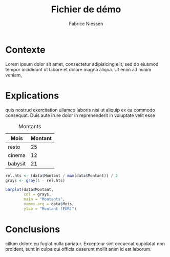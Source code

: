 #+TITLE:     Fichier de démo
#+AUTHOR:    Fabrice Niessen
#+EMAIL:     (concat "fni" at-sign "pirilampo.be")
#+DESCRIPTION:
#+KEYWORDS:
#+LANGUAGE:  fr
#+OPTIONS:   toc:nil

#+FILETAGS: :personal:
#+LaTeX_CLASS: mcarticle
#+LaTeX_CLASS_OPTIONS: [final,anonym]

* Contexte

Lorem ipsum dolor sit amet, consectetur adipisicing elit, sed do eiusmod
tempor incididunt ut labore et dolore magna aliqua. Ut enim ad minim veniam,

[[file:images/toolbox-messy.png]]

* Explications

quis nostrud exercitation ullamco laboris nisi ut aliquip ex ea commodo
consequat. Duis aute irure dolor in reprehenderit in voluptate velit esse

#+CAPTION: Montants
#+name: depenses
| Mois    | Montant |
|---------+---------|
| resto   |      25 |
| cinema  |      12 |
| babysit |      21 |

#+name: exemple-R-plot-function
#+header: :var data=depenses
#+header: :exports results
#+begin_src R :results graphics :file images/Rplots.png
rel.hts <- (data$Montant / max(data$Montant)) / 2
grays <- gray(1 - rel.hts)

barplot(data$Montant,
        col = grays,
        main = "Montants",
        names.arg = data$Mois,
        ylab = "Montant (EUR)")
#+end_src

#+results: exemple-R-plot-function
[[file:images/Rplots.png]]

* Conclusions

cillum dolore eu fugiat nulla pariatur. Excepteur sint occaecat cupidatat non
proident, sunt in culpa qui officia deserunt mollit anim id est laborum.

